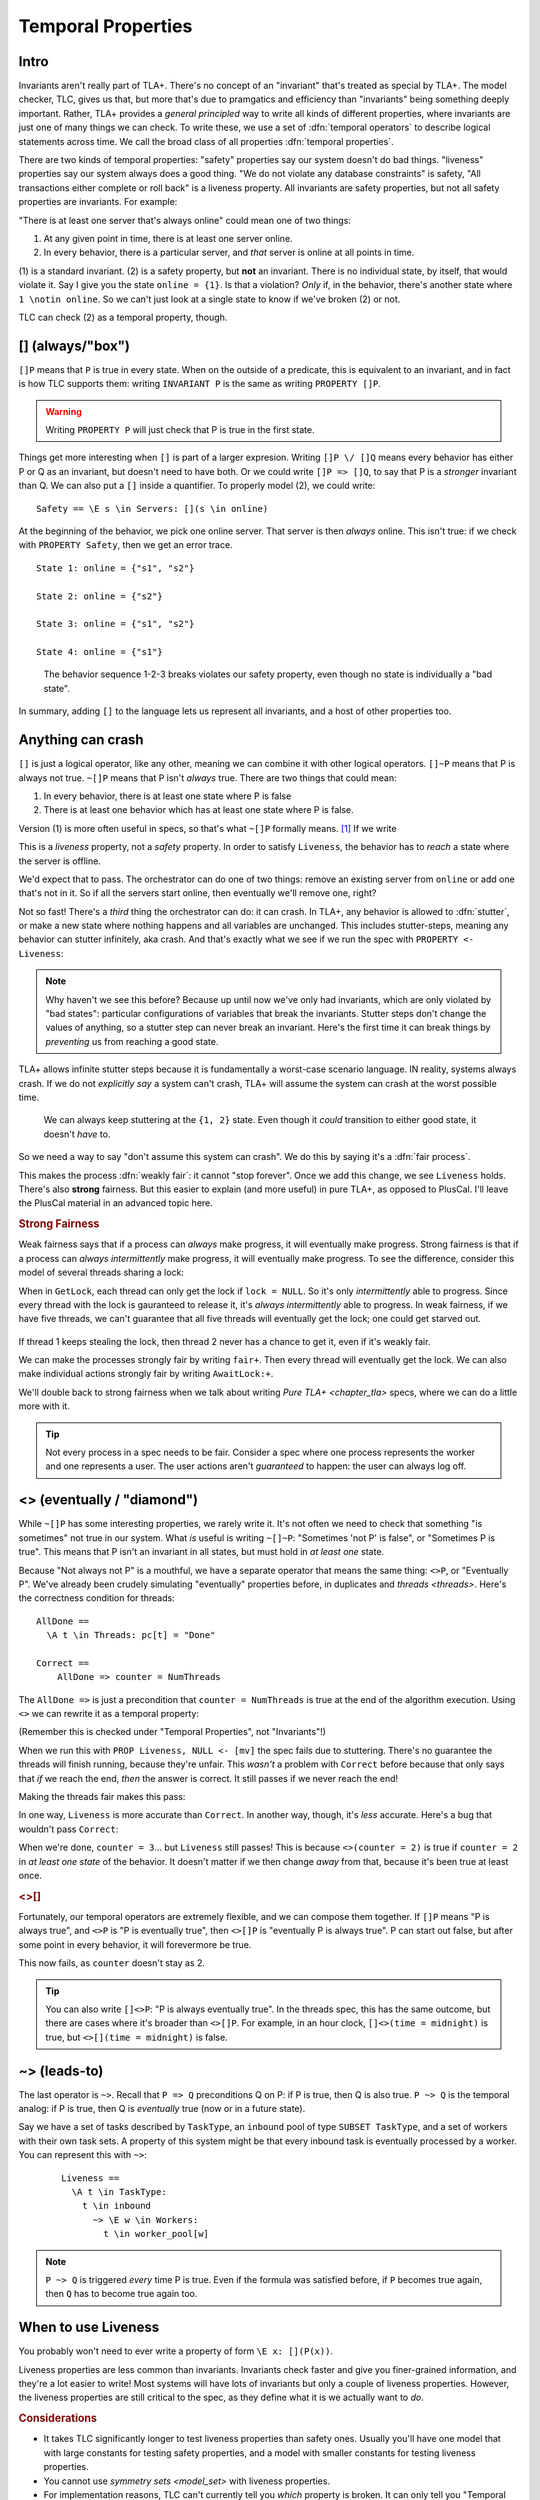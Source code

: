 .. _chapter_temporal_logic:

##########################
Temporal Properties
##########################

Intro
=======

Invariants aren't really part of TLA+. There's no concept of an "invariant" that's treated as special by TLA+. The model checker, TLC, gives us that, but more that's due to pramgatics and efficiency than "invariants" being something deeply important. Rather, TLA+ provides a *general principled* way to write all kinds of different properties, where invariants are just one of many things we can check. To write these, we use a set of :dfn:`temporal operators` to describe logical statements across time. We call the broad class of all properties :dfn:`temporal properties`.

.. index::
  single: safety
  single: liveness

There are two kinds of temporal properties: "safety" properties say our system doesn't do bad things. "liveness" properties say our system always does a good thing. "We do not violate any database constraints" is safety, "All transactions either complete or roll back" is a liveness property. All invariants are safety properties, but not all safety properties are invariants. For example:

.. spec:: liveness/1/orchestrator.tla
  :ss: orchestrator

"There is at least one server that's always online" could mean one of two things:

1. At any given point in time, there is at least one server online.
2. In every behavior, there is a particular server, and *that* server is online at all points in time.

\(1) is a standard invariant. (2) is a safety property, but **not** an invariant. There is no individual state, by itself, that would violate it. Say I give you the state ``online = {1}``. Is that a violation? *Only* if, in the behavior, there's another state where ``1 \notin online``. So we can't just look at a single state to know if we've broken (2) or not.

TLC can check (2) as a temporal property, though. 


.. index:: 
  single: [] (always)
  see: always; []

.. _always:

[] (always/"box")
==================




``[]P`` means that ``P`` is true in every state. When on the outside of a predicate, this is equivalent to an invariant, and in fact is how TLC supports them: writing ``INVARIANT P`` is the same as writing ``PROPERTY []P``. 

.. warning:: Writing ``PROPERTY P`` will just check that P is true in the first state.

Things get more interesting when ``[]`` is part of a larger expresion. Writing ``[]P \/ []Q`` means every behavior has either P or Q as an invariant, but doesn't need to have both. Or we could write ``[]P => []Q``, to say that P is a *stronger* invariant than Q. We can also put a ``[]`` inside a quantifier. To properly model (2), we could write::

  Safety == \E s \in Servers: [](s \in online)

At the beginning of the behavior, we pick one online server. That server is then *always* online. This isn't true: if we check with ``PROPERTY Safety``, then we get an error trace.

.. spec:: liveness/2/orchestrator.tla
  :diff: liveness/1/orchestrator.tla
  :fails:

::

  State 1: online = {"s1", "s2"}

  State 2: online = {"s2"}

  State 3: online = {"s1", "s2"}

  State 4: online = {"s1"}

.. figure:: graphs/liveness.gv.png

  The behavior sequence 1-2-3 breaks violates our safety property, even though no state is individually a "bad state".

In summary, adding ``[]`` to the language lets us represent all invariants, and a host of other properties too.



.. index:: fairness; in PlusCal
.. _fairness:

Anything can crash 
===================




``[]`` is just a logical operator, like any other, meaning we can combine it with other logical operators. ``[]~P`` means that P is always not true. ``~[]P`` means that P isn't *always* true. There are two things that could mean:

1. In every behavior, there is at least one state where P is false
2. There is at least one behavior which has at least one state where P is false.

Version (1) is more often useful in specs, so that's what ``~[]P`` formally means. [#ctl]_ If we write

.. spec:: liveness/3/orchestrator.tla
  :diff: liveness/2/orchestrator.tla
  :fails:

This is a *liveness* property, not a *safety* property. In order to satisfy ``Liveness``, the behavior has to *reach* a state where the server is offline.

We'd expect that to pass. The orchestrator can do one of two things: remove an existing server from ``online`` or add one that's not in it. So if all the servers start online, then eventually we'll remove one, right?

.. index:: stuttering
  :name: stuttering

Not so fast! There's a *third* thing the orchestrator can do: it can crash. In TLA+, any behavior is allowed to :dfn:`stutter`, or make a new state where nothing happens and all variables are unchanged. This includes stutter-steps, meaning any behavior can stutter infinitely, aka crash. And that's exactly what we see if we run the spec with ``PROPERTY <- Liveness``:

.. figure:: img/stuttering.png

.. note:: Why haven't we see this before? Because up until now we've only had invariants, which are only violated by "bad states": particular configurations of variables that break the invariants. Stutter steps don't change the values of anything, so a stutter step can never break an invariant. Here's the first time it can break things by *preventing* us from reaching a good state.

TLA+ allows infinite stutter steps because it is fundamentally a worst-case scenario language. IN reality, systems always crash. If we do not *explicitly say* a system can't crash, TLA+ will assume the system can crash at the worst possible time.

.. figure:: graphs/stuttering.gv.png

  We can always keep stuttering at the ``{1, 2}`` state. Even though it *could* transition to either good state, it doesn't *have* to.

So we need a way to say "don't assume this system can crash". We do this by saying it's a :dfn:`fair process`.

.. spec:: liveness/4/orchestrator.tla
  :diff: liveness/3/orchestrator.tla
  :ss: orchestrator

This makes the process :dfn:`weakly fair`: it cannot "stop forever". Once we add this change, we see ``Liveness`` holds. There's also **strong** fairness. But this easier to explain (and more useful) in pure TLA+, as opposed to PlusCal. I'll leave the PlusCal material in an advanced topic here.

.. rubric:: Strong Fairness

Weak fairness says that if a process can *always* make progress, it will eventually make progress. Strong fairness is that if a process can *always intermittently* make progress, it will eventually make progress. To see the difference, consider this model of several threads sharing a lock:

.. spec:: threads/strong_fairness_1/threads.tla
  :fails:

When in ``GetLock``, each thread can only get the lock if ``lock = NULL``. So it's only *intermittently* able to progress. Since every thread with the lock is gauranteed to release it, it's *always intermittently* able to progress. In weak fairness, if we have five threads, we can't guarantee that all five threads will eventually get the lock; one could get starved out.

.. figure:: graphs/strong_fairness.gv.png

If thread 1 keeps stealing the lock, then thread 2 never has a chance to get it, even if it's weakly fair.

We can make the processes strongly fair by writing ``fair+``. Then every thread will eventually get the lock. We can also make individual actions strongly fair by writing ``AwaitLock:+``.

.. spec:: threads/strong_fairness_2/threads.tla
  :diff: threads/strong_fairness_1/threads.tla
  :ss: strong_fairness_threads
  :name: strong_fairness_spec

We'll double back to strong fairness when we talk about writing `Pure TLA+ <chapter_tla>` specs, where we can do a little more with it.

.. tip::
  
  Not every process in a spec needs to be fair. Consider a spec where one process represents the worker and one represents a user. The user actions aren't *guaranteed* to happen: the user can always log off.





.. index::
  single: <> (eventually)
  see: eventually; <>

.. _eventually:

<> (eventually / "diamond")
===========================

While ``~[]P`` has some interesting properties, we rarely write it. It's not often we need to check that something "is sometimes" not true in our system. What *is* useful is writing ``~[]~P``: "Sometimes 'not P' is false", or "Sometimes P is true". This means that P isn't an invariant in all states, but must hold in *at least one* state. 

Because "Not always not P" is a mouthful, we have a separate operator that means the same thing: ``<>P``, or "Eventually P". We've already been crudely simulating "eventually" properties before, in duplicates and `threads <threads>`. Here's the correctness condition for threads:

::

  AllDone == 
    \A t \in Threads: pc[t] = "Done"

  Correct ==
      AllDone => counter = NumThreads


The ``AllDone =>`` is just a precondition that ``counter = NumThreads`` is true at the end of the algorithm execution. Using ``<>`` we can rewrite it as a temporal property:

.. spec:: threads/liveness_1/threads.tla
  :diff: threads/3/threads.tla
  :fails:

(Remember this is checked under "Temporal Properties", not "Invariants"!)

When we run this with ``PROP Liveness, NULL <- [mv]`` the spec fails due to stuttering. There's no guarantee the threads will finish running, because they're unfair. This *wasn't* a problem with ``Correct`` before because that only says that *if* we reach the end, *then* the answer is correct. It still passes if we never reach the end!

Making the threads fair makes this pass:

.. spec:: threads/liveness_2/threads.tla
  :diff: threads/liveness_1/threads.tla
  :ss: threads_liveness

.. index:: <>[]

In one way, ``Liveness`` is more accurate than ``Correct``. In another way, though, it's *less* accurate. Here's a bug that wouldn't pass ``Correct``:

.. spec:: threads/liveness_3/threads.tla
  :diff: threads/liveness_2/threads.tla

When we're done, ``counter = 3``... but ``Liveness`` still passes! This is because ``<>(counter = 2)`` is true if ``counter = 2`` in *at least one state* of the behavior. It doesn't matter if we then change *away* from that, because it's been true at least once.

.. digraph:: Error
  :name: problem_graph
  :caption: Since it passes through a state where ``counter = 2``, this passes ``<>counter = 2``.

  label="val: counter"
  1 2 3;
  2[color="darkgreen"];
  1 -> 2 -> 3 -> Done;



  
.. rubric:: <>[]

Fortunately, our temporal operators are extremely flexible, and we can compose them together. If ``[]P`` means "P is always true", and ``<>P`` is "P is eventually true", then ``<>[]P`` is "eventually P is always true". P can start out false, but after some point in every behavior, it will forevermore be true.

.. spec:: threads/liveness_4/threads.tla
  :diff: threads/liveness_3/threads.tla
  :fails:

This now fails, as ``counter`` doesn't stay as 2.

.. digraph:: Error
  :caption: Since counter doesn't *converge on 2*, this fails ``<>[]counter = 2``.

  label="val: counter"
  1 2 3;
  2[color="darkgreen"];
  Done[color=tomato]
  1 -> 2 -> 3 -> Done;

.. tip::

  You can also write ``[]<>P``: "P is always eventually true". In the threads spec, this has the same outcome, but there are cases where it's broader than ``<>[]P``. For example, in an hour clock, ``[]<>(time = midnight)`` is true, but ``<>[](time = midnight)`` is false.


.. index::
  single: ~>
  see: leads-to; ~>

.. _leads_to:
.. _~>:

~> (leads-to)
=============




The last operator is ``~>``. Recall that ``P => Q`` preconditions Q on P: if P is true, then Q is also true. ``P ~> Q`` is the temporal analog: if P is true, then Q is *eventually* true (now or in a future state).

.. todo:: better example?

  ::

    Liveness ==
      \A e \in Employees:
        r \in Reimburisment ~> Filed_reimbursement

Say we have a set of tasks described by ``TaskType``, an ``inbound`` pool of type ``SUBSET TaskType``, and a set of workers with their own task sets. A property of this system might be that every inbound task is eventually processed by a worker. You can represent this with ``~>``:

  ::


    Liveness ==
      \A t \in TaskType:
        t \in inbound
          ~> \E w \in Workers:
            t \in worker_pool[w]

.. note:: ``P ~> Q`` is triggered *every* time P is true. Even if the formula was satisfied before, if ``P`` becomes true again, then ``Q`` has to become true again too.

.. todo:: {Content}

When to use Liveness
==========================

You probably won't need to ever write a property of form ``\E x: [](P(x))``. 

Liveness properties are less common than invariants. Invariants check faster and give you finer-grained information, and they're a lot easier to write! Most systems will have lots of invariants but only a couple of liveness properties. However, the liveness properties are still critical to the spec, as they define what it is we actually want to *do*.


.. rubric:: Considerations

* It takes TLC significantly longer to test liveness properties than safety ones. Usually you'll have one model that with large constants for testing safety properties, and a model with smaller constants for testing liveness properties.
* You cannot use `symmetry sets <model_set>` with liveness properties.
* For implementation reasons, TLC can't currently tell you *which* property is broken. It can only tell you "Temporal Properties are Violated".
* Again, due to implementation details, error violations for liveness properties won't be as-short-as-possible. You might get a shorter (and more understandable) error trace if you rerun the model with smaller constants.

Summary
=========

- In addition to checking properties of states, TLA+ can check properties of entire *behaviors*.
- Safety properties are "bad things don't happen", liveness properties are "good things do happen". All invariants are safety proprties, and all liveness properties are temporal properties.
- All TLA+ specs are "stutter-invariant", meaning they can crash at any time. A "weakly fair" process is guaranteed to "not crash", though it can spinlock.
- ``[]P`` means that P is true for every state of every behavior. ``<>P`` means that P is true for at least one state of every behavior. ``P ~> Q`` means that if P is true in a state, then Q will be true in a (present or) future state.

.. [#ctl] This isn't "settled fact": there are `other systems <https://en.wikipedia.org/wiki/Computation_tree_logic>`__ where ``~[]P`` only needs P to be false in one state of one behavior. These systems tend to be worse at modeling some things and better at modeling others.
